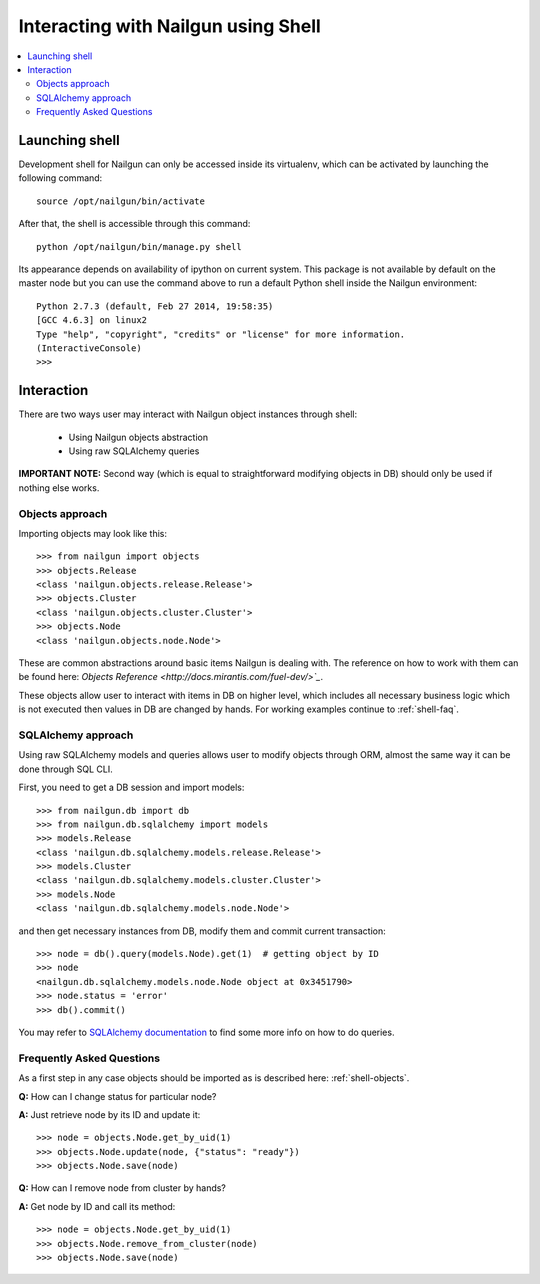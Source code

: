 
Interacting with Nailgun using Shell
~~~~~~~~~~~~~~~~~~~~~~~~~~~~~~~~~~~~

.. contents:: :local:


Launching shell
+++++++++++++++

Development shell for Nailgun can only be accessed inside its virtualenv,
which can be activated by launching the following command::

	source /opt/nailgun/bin/activate

After that, the shell is accessible through this command::

	python /opt/nailgun/bin/manage.py shell

Its appearance depends on availability of ipython on current system. This
package is not available by default on the master node but you can use the
command above to run a default Python shell inside the Nailgun environment::

	Python 2.7.3 (default, Feb 27 2014, 19:58:35)
	[GCC 4.6.3] on linux2
	Type "help", "copyright", "credits" or "license" for more information.
	(InteractiveConsole)
	>>>


Interaction
+++++++++++

There are two ways user may interact with Nailgun object instances
through shell:

	* Using Nailgun objects abstraction
	* Using raw SQLAlchemy queries

**IMPORTANT NOTE:** Second way (which is equal to straightforward modifying
objects in DB) should only be used if nothing else works.

.. _shell-objects:

Objects approach
^^^^^^^^^^^^^^^^

Importing objects may look like this::

	>>> from nailgun import objects
	>>> objects.Release
	<class 'nailgun.objects.release.Release'>
	>>> objects.Cluster
	<class 'nailgun.objects.cluster.Cluster'>
	>>> objects.Node
	<class 'nailgun.objects.node.Node'>

These are common abstractions around basic items Nailgun is dealing with.
The reference on how to work with them can be found here:
`Objects Reference <http://docs.mirantis.com/fuel-dev/>`_`.

These objects allow user to interact with items in DB on higher level, which
includes all necessary business logic which is not executed then values in DB
are changed by hands. For working examples continue to :ref:`shell-faq`.

SQLAlchemy approach
^^^^^^^^^^^^^^^^^^^

Using raw SQLAlchemy models and queries allows user to modify objects through
ORM, almost the same way it can be done through SQL CLI.

First, you need to get a DB session and import models::

	>>> from nailgun.db import db
	>>> from nailgun.db.sqlalchemy import models
	>>> models.Release
	<class 'nailgun.db.sqlalchemy.models.release.Release'>
	>>> models.Cluster
	<class 'nailgun.db.sqlalchemy.models.cluster.Cluster'>
	>>> models.Node
	<class 'nailgun.db.sqlalchemy.models.node.Node'>

and then get necessary instances from DB, modify them and commit current
transaction::

	>>> node = db().query(models.Node).get(1)  # getting object by ID
	>>> node
	<nailgun.db.sqlalchemy.models.node.Node object at 0x3451790>
	>>> node.status = 'error'
	>>> db().commit()

You may refer to `SQLAlchemy documentation <http://docs.sqlalchemy.org/en/rel_0_7/orm/query.html>`_
to find some more info on how to do queries.

.. _shell-faq:

Frequently Asked Questions
^^^^^^^^^^^^^^^^^^^^^^^^^^

As a first step in any case objects should be imported as is
described here: :ref:`shell-objects`.

**Q:** How can I change status for particular node?

**A:** Just retrieve node by its ID and update it::

	>>> node = objects.Node.get_by_uid(1)
	>>> objects.Node.update(node, {"status": "ready"})
	>>> objects.Node.save(node)


**Q:** How can I remove node from cluster by hands?

**A:** Get node by ID and call its method::

	>>> node = objects.Node.get_by_uid(1)
	>>> objects.Node.remove_from_cluster(node)
	>>> objects.Node.save(node)

